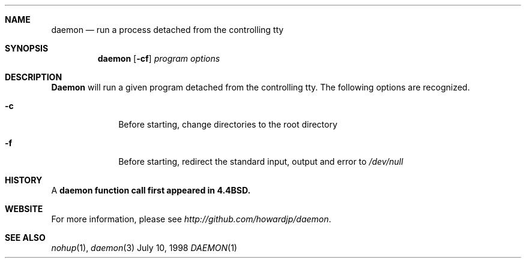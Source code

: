 .Dd July 10, 1998
.Dt DAEMON 1 LOCAL
.Sh NAME
.Nm daemon
.Nd "run a process detached from the controlling tty"
.Sh SYNOPSIS
.Nm daemon
.Op Fl cf
.Ar program options
.Sh DESCRIPTION
.Nm Daemon
will run a given program detached from the controlling tty.  
The following options are recognized.
.Bl -tag -width 8n
.It Fl c
Before starting, change directories to the root directory
.It Fl f
Before starting, redirect the standard input, output and error to 
.Ar /dev/null 
.Sh HISTORY
A 
.Nm daemon function call first appeared in 4.4BSD.
.Sh WEBSITE
For more information, please see
.Ar http://github.com/howardjp/daemon .
.Sh SEE ALSO
.Xr nohup 1 ,
.Xr daemon 3

